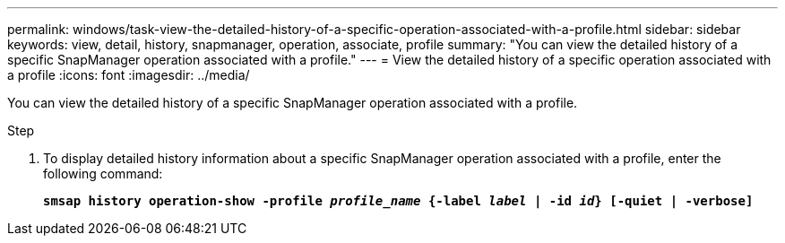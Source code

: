 ---
permalink: windows/task-view-the-detailed-history-of-a-specific-operation-associated-with-a-profile.html
sidebar: sidebar
keywords: view, detail, history, snapmanager, operation, associate, profile
summary: "You can view the detailed history of a specific SnapManager operation associated with a profile."
---
= View the detailed history of a specific operation associated with a profile
:icons: font
:imagesdir: ../media/

[.lead]
You can view the detailed history of a specific SnapManager operation associated with a profile.

.Step

. To display detailed history information about a specific SnapManager operation associated with a profile, enter the following command:
+
`*smsap history operation-show -profile _profile_name_ {-label _label_ | -id _id_} [-quiet | -verbose]*`
